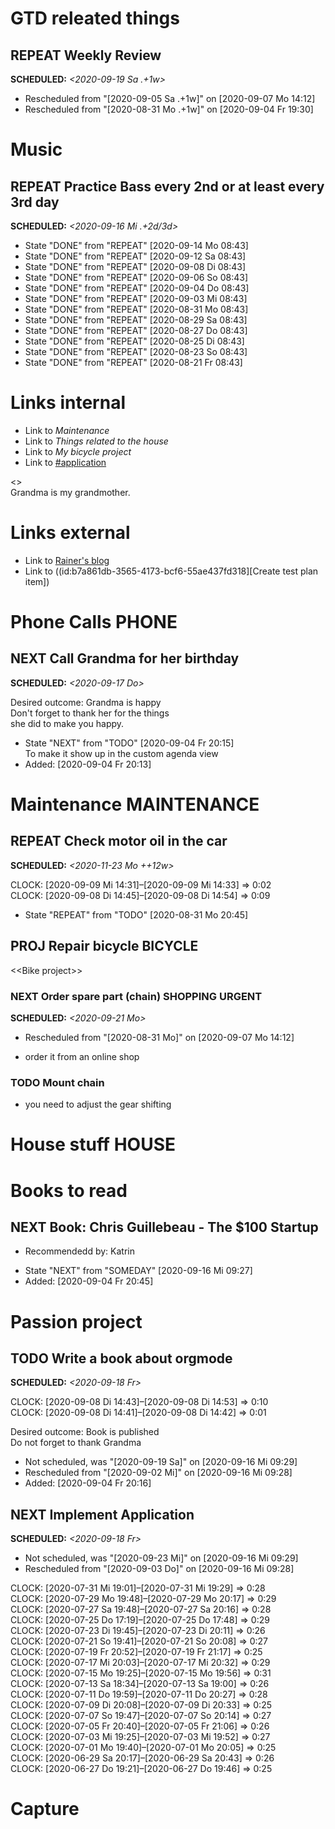 #+SEQ_TODO: REPEAT(r) NEXT(n@/!) TODO(t@/!) WAITING(w@/!) SOMEDAY(s@/!) PROJ(p) | DONE(d@) CANCELLED(c@)
#+STARTUP: nologrepeat
#+TAGS: PHONE(o) COMPUTER(c) SHOPPING(s) URGENT(u)
#+ARCHIVE: %s_archive::
#+COLUMNS: %58ITEM(Task) %7TODO %Effort(Time){:} %6CLOCKSUM(Clock)
#+PROPERTY: Effort_ALL 0:10 0:20 0:30 1:00 2:00 4:00 6:00 8:00
#+OPTIONS: d:t \n:t p:t todo:t

* GTD releated things
  :PROPERTIES:
  :ID:       94cc6a5c-d0ca-441c-894a-c894e3700020
  :END:
** REPEAT Weekly Review
   SCHEDULED: <2020-09-19 Sa .+1w>
   :PROPERTIES:
   :ID:       67b6c5c6-f70f-4da0-b9ad-bb92e2924d67
   :END:
   :LOGBOOK:
   - Rescheduled from "[2020-09-05 Sa .+1w]" on [2020-09-07 Mo 14:12]
   - Rescheduled from "[2020-08-31 Mo .+1w]" on [2020-09-04 Fr 19:30]
   :END:


* Music
** REPEAT Practice Bass every 2nd or at least every 3rd day
   SCHEDULED: <2020-09-16 Mi .+2d/3d>
   :PROPERTIES:
   :ID:       1e3aff2d-25dc-4cfc-94a7-b0fb452bf5d2
   :STYLE:    habit
   :END:
   :LOGBOOK:
   - State "DONE"       from "REPEAT"     [2020-09-14 Mo 08:43]
   - State "DONE"       from "REPEAT"     [2020-09-12 Sa 08:43]
   - State "DONE"       from "REPEAT"     [2020-09-08 Di 08:43]
   - State "DONE"       from "REPEAT"     [2020-09-06 So 08:43]
   - State "DONE"       from "REPEAT"     [2020-09-04 Do 08:43]
   - State "DONE"       from "REPEAT"     [2020-09-03 Mi 08:43]
   - State "DONE"       from "REPEAT"     [2020-08-31 Mo 08:43]
   - State "DONE"       from "REPEAT"     [2020-08-29 Sa 08:43]
   - State "DONE"       from "REPEAT"     [2020-08-27 Do 08:43]
   - State "DONE"       from "REPEAT"     [2020-08-25 Di 08:43]
   - State "DONE"       from "REPEAT"     [2020-08-23 So 08:43]
   - State "DONE"       from "REPEAT"     [2020-08-21 Fr 08:43]
   :END:


* Links internal
  :PROPERTIES:
  :ID:       962ba77b-05c9-4295-a667-9317b545c779
  :END:
- Link to [[Maintenance]]
- Link to [[House stuff][Things related to the house]]
- Link to [[Bike project][My bicycle project]]
- Link to [[#application]]

<<<Grandma>>>
Grandma is my grandmother.


* Links external
  :PROPERTIES:
  :ID:       7755978f-4c4d-4b2b-b490-9f96b77cb542
  :END:
- Link to [[http://koenig-haunstetten.de][Rainer's blog]]
- Link to ((id:b7a861db-3565-4173-bcf6-55ae437fd318][Create test plan item])

* Phone Calls                                                         :PHONE:
  :PROPERTIES:
  :ID:       ad4839a3-5e98-41e3-a5e8-ac3108c3079c
  :END:
** NEXT Call Grandma for her birthday
   SCHEDULED: <2020-09-17 Do>
   :PROPERTIES:
   :ID:       44641b9d-939b-467f-994e-5959e856e0ee
   :END:
   Desired outcome: Grandma is happy
   Don't forget to thank her for the things
   she did to make you happy. 
   :LOGBOOK:
   - State "NEXT"       from "TODO"       [2020-09-04 Fr 20:15] \\
     To make it show up in the custom agenda view
   - Added: [2020-09-04 Fr 20:13]
   :END:


* Maintenance                                                   :MAINTENANCE:
  :PROPERTIES:
  :ID:       c8fc5a99-af9a-43a7-830d-81c6bc230ace
  :END:
** REPEAT Check motor oil in the car
   SCHEDULED: <2020-11-23 Mo ++12w>
   :PROPERTIES:
   :LOGGING: nil
   :EFFORT:   0:10
   :ID:       2feaf084-be20-47c3-bac2-3de0e63f7527
   :END:
   :CLOCKING:
   CLOCK: [2020-09-09 Mi 14:31]--[2020-09-09 Mi 14:33] =>  0:02
   CLOCK: [2020-09-08 Di 14:45]--[2020-09-08 Di 14:54] =>  0:09
   :END:
   :LOGBOOK:
   - State "REPEAT"     from "TODO"       [2020-08-31 Mo 20:45]
   :END:

** PROJ Repair bicycle                                              :BICYCLE:
   :PROPERTIES:
   :ID:       79f762a0-e115-43f2-9b3d-de3c850160e4
   :END:
<<Bike project>>
*** NEXT Order spare part (chain)                           :SHOPPING:URGENT:
    SCHEDULED: <2020-09-21 Mo>
    :PROPERTIES:
    :EFFORT:   0:20
    :ID:       186f85cd-d29c-402c-8b79-f01b4338198e
    :END:
    :LOGBOOK:
    - Rescheduled from "[2020-08-31 Mo]" on [2020-09-07 Mo 14:12]
    :END:
    - order it from an online shop
*** TODO Mount chain
    :PROPERTIES:
    :EFFORT:   1:00
    :ID:       2b79d2f2-2222-4b71-bf63-70d5b85938ba
    :END:
    - you need to adjust the gear shifting


* House stuff                                                         :HOUSE:
  :PROPERTIES:
  :ID:       7dc87200-dc8c-43b8-8958-4ae2c751a8da
  :END:
* Books to read
  :PROPERTIES:
  :ID:       769c92df-73dd-46bd-ae4a-f84a210d220d
  :END:
** NEXT Book: Chris Guillebeau - The $100 Startup
   :PROPERTIES:
   :Author:   Chris Guillebeau
   :Title:    The $100 Startup
   :ID:       1fcbf4c0-ce75-476e-ae98-a298d38638b5
   :END:
   - Recommendedd by: Katrin
   :LOGBOOK:
   - State "NEXT"       from "SOMEDAY"    [2020-09-16 Mi 09:27]
   - Added: [2020-09-04 Fr 20:45]
   :END:


* Passion project
  :PROPERTIES:
  :ID:       635400e8-3b31-4cfb-982c-2cb1aa678a76
  :END:

** TODO Write a book about orgmode
   SCHEDULED: <2020-09-18 Fr>
   :PROPERTIES:
   :ID:       d5422748-1ff0-49d5-8698-9d331d71a2da
   :END:
   :CLOCKING:
   CLOCK: [2020-09-08 Di 14:43]--[2020-09-08 Di 14:53] =>  0:10
   CLOCK: [2020-09-08 Di 14:41]--[2020-09-08 Di 14:42] =>  0:01
   :END:
   Desired outcome: Book is published
   Do not forget to thank Grandma
   :LOGBOOK:
   - Not scheduled, was "[2020-09-19 Sa]" on [2020-09-16 Mi 09:29]
   - Rescheduled from "[2020-09-02 Mi]" on [2020-09-16 Mi 09:28]
   - Added: [2020-09-04 Fr 20:16]
   :END:

** NEXT Implement Application
   SCHEDULED: <2020-09-18 Fr>
   :PROPERTIES:
   :CUSTOM_ID: application
   :ID:       849b0c2e-6b79-43d4-96ee-e246d6147162
   :END: 
   :LOGBOOK:
   - Not scheduled, was "[2020-09-23 Mi]" on [2020-09-16 Mi 09:29]
   - Rescheduled from "[2020-09-03 Do]" on [2020-09-16 Mi 09:28]
   :END:
   :CLOCKING:
   CLOCK: [2020-07-31 Mi 19:01]--[2020-07-31 Mi 19:29] =>  0:28
   CLOCK: [2020-07-29 Mo 19:48]--[2020-07-29 Mo 20:17] =>  0:29
   CLOCK: [2020-07-27 Sa 19:48]--[2020-07-27 Sa 20:16] =>  0:28
   CLOCK: [2020-07-25 Do 17:19]--[2020-07-25 Do 17:48] =>  0:29
   CLOCK: [2020-07-23 Di 19:45]--[2020-07-23 Di 20:11] =>  0:26
   CLOCK: [2020-07-21 So 19:41]--[2020-07-21 So 20:08] =>  0:27
   CLOCK: [2020-07-19 Fr 20:52]--[2020-07-19 Fr 21:17] =>  0:25
   CLOCK: [2020-07-17 Mi 20:03]--[2020-07-17 Mi 20:32] =>  0:29
   CLOCK: [2020-07-15 Mo 19:25]--[2020-07-15 Mo 19:56] =>  0:31
   CLOCK: [2020-07-13 Sa 18:34]--[2020-07-13 Sa 19:00] =>  0:26
   CLOCK: [2020-07-11 Do 19:59]--[2020-07-11 Do 20:27] =>  0:28
   CLOCK: [2020-07-09 Di 20:08]--[2020-07-09 Di 20:33] =>  0:25
   CLOCK: [2020-07-07 So 19:47]--[2020-07-07 So 20:14] =>  0:27
   CLOCK: [2020-07-05 Fr 20:40]--[2020-07-05 Fr 21:06] =>  0:26
   CLOCK: [2020-07-03 Mi 19:25]--[2020-07-03 Mi 19:52] =>  0:27
   CLOCK: [2020-07-01 Mo 19:40]--[2020-07-01 Mo 20:05] =>  0:25
   CLOCK: [2020-06-29 Sa 20:17]--[2020-06-29 Sa 20:43] =>  0:26
   CLOCK: [2020-06-27 Do 19:21]--[2020-06-27 Do 19:46] =>  0:25
   :END:


* Capture
  :PROPERTIES:
  :ID:       511ce48e-e4b8-4bbe-96b6-6c03811636ab
  :END:
